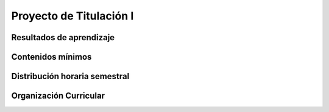 ========================================
Proyecto de Titulación I
========================================

-------------------------------
Resultados de aprendizaje
-------------------------------

.. panels::
	:card: noshadow
	:column: col-lg-12	

	Diseña el trabajo de titulación según la modalidad seleccionada (proyecto de investigación, propuesta metodológica y examen de grado o de fin de carrera).

-------------------
Contenidos mínimos
-------------------

.. panels::
	:card: noshadow
	:column: col-lg-12	

	Se enfoca en el diseño del trabajo de titulación definiendo los parámetros conceptuales de la temática y los elementos que se presentan en el desarrollo de la denuncia para obtener un trabajo de titulación que cumpla con el perfil de egreso de la carrera. Se especifica las particularidades de las modalidades de titulación como el proyecto de investigación, propuesta metodológica y el examen de grado o de fin de carrera.

------------------------------
Distribución horaria semestral
------------------------------


.. panels::
    :container: container pb-4
    :column: col-lg-3 col-sm-6 col-xs-6
    :card: noshadow

	:term:`ACD`
	^^^^^^^^^^^^^^^^^^^^^^^^^^
	-

	---

	:term:`APE`
	^^^^^^^^^^^^^^^^^^^^^^^^^^
	10

	---

	:term:`AA`
	^^^^^^^^^^^^^^^^^^^^^^^^^
	-	

	---

	Total de horas
	^^^^^^^^^^^^^^^^^^^^^^^^^^
	160

------------------------
Organización Curricular
------------------------

.. panels::
    :container: container pb-4 
    :column: col-lg-6
    :card: noshadow

	.. rst-class:: colorinch
	
	Unidad 
	^^^^^^^^^
	Titulación

	---

	Campo de formación
	^^^^^^^^^^^^^^^^^^^^^^^^^^
	Epistemología y metodología de la investigación
